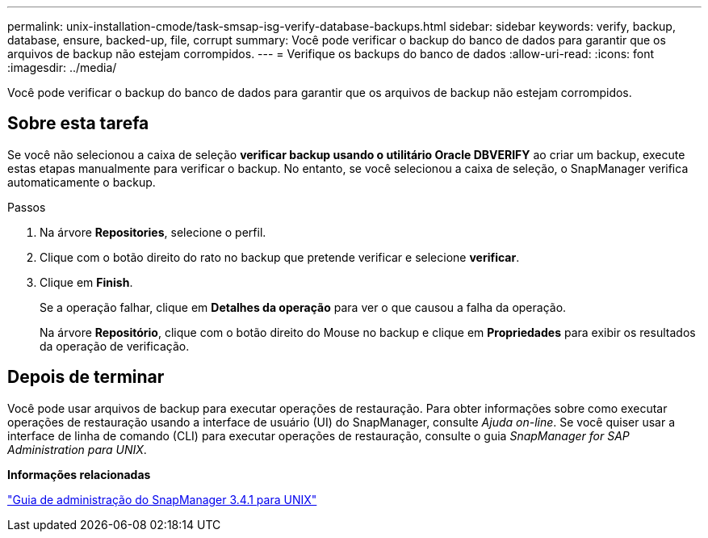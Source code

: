 ---
permalink: unix-installation-cmode/task-smsap-isg-verify-database-backups.html 
sidebar: sidebar 
keywords: verify, backup, database, ensure, backed-up, file, corrupt 
summary: Você pode verificar o backup do banco de dados para garantir que os arquivos de backup não estejam corrompidos. 
---
= Verifique os backups do banco de dados
:allow-uri-read: 
:icons: font
:imagesdir: ../media/


[role="lead"]
Você pode verificar o backup do banco de dados para garantir que os arquivos de backup não estejam corrompidos.



== Sobre esta tarefa

Se você não selecionou a caixa de seleção *verificar backup usando o utilitário Oracle DBVERIFY* ao criar um backup, execute estas etapas manualmente para verificar o backup. No entanto, se você selecionou a caixa de seleção, o SnapManager verifica automaticamente o backup.

.Passos
. Na árvore *Repositories*, selecione o perfil.
. Clique com o botão direito do rato no backup que pretende verificar e selecione *verificar*.
. Clique em *Finish*.
+
Se a operação falhar, clique em *Detalhes da operação* para ver o que causou a falha da operação.

+
Na árvore *Repositório*, clique com o botão direito do Mouse no backup e clique em *Propriedades* para exibir os resultados da operação de verificação.





== Depois de terminar

Você pode usar arquivos de backup para executar operações de restauração. Para obter informações sobre como executar operações de restauração usando a interface de usuário (UI) do SnapManager, consulte _Ajuda on-line_. Se você quiser usar a interface de linha de comando (CLI) para executar operações de restauração, consulte o guia _SnapManager for SAP Administration para UNIX_.

*Informações relacionadas*

https://library.netapp.com/ecm/ecm_download_file/ECMP12481453["Guia de administração do SnapManager 3.4.1 para UNIX"^]
